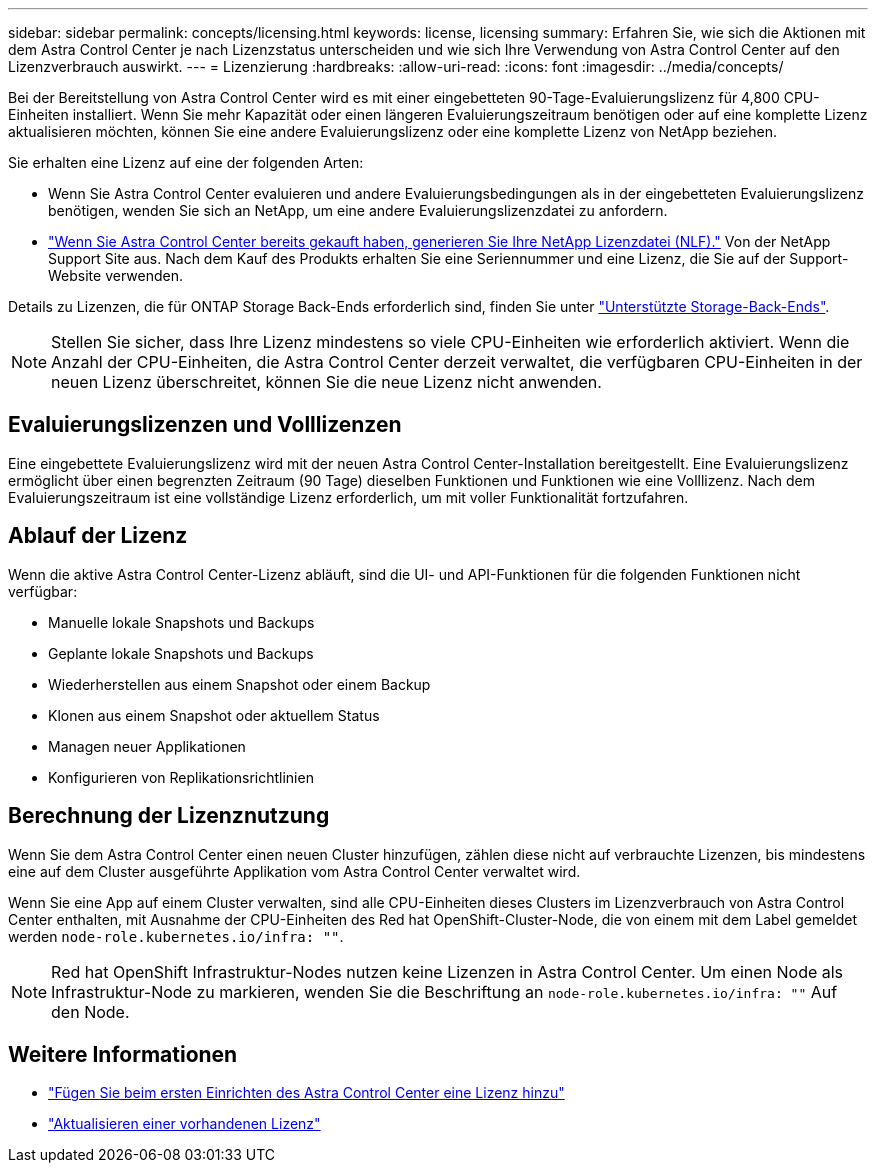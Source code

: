 ---
sidebar: sidebar 
permalink: concepts/licensing.html 
keywords: license, licensing 
summary: Erfahren Sie, wie sich die Aktionen mit dem Astra Control Center je nach Lizenzstatus unterscheiden und wie sich Ihre Verwendung von Astra Control Center auf den Lizenzverbrauch auswirkt. 
---
= Lizenzierung
:hardbreaks:
:allow-uri-read: 
:icons: font
:imagesdir: ../media/concepts/


[role="lead"]
Bei der Bereitstellung von Astra Control Center wird es mit einer eingebetteten 90-Tage-Evaluierungslizenz für 4,800 CPU-Einheiten installiert. Wenn Sie mehr Kapazität oder einen längeren Evaluierungszeitraum benötigen oder auf eine komplette Lizenz aktualisieren möchten, können Sie eine andere Evaluierungslizenz oder eine komplette Lizenz von NetApp beziehen.

Sie erhalten eine Lizenz auf eine der folgenden Arten:

* Wenn Sie Astra Control Center evaluieren und andere Evaluierungsbedingungen als in der eingebetteten Evaluierungslizenz benötigen, wenden Sie sich an NetApp, um eine andere Evaluierungslizenzdatei zu anfordern.
* link:https://mysupport.netapp.com/site/["Wenn Sie Astra Control Center bereits gekauft haben, generieren Sie Ihre NetApp Lizenzdatei (NLF)."^] Von der NetApp Support Site aus. Nach dem Kauf des Produkts erhalten Sie eine Seriennummer und eine Lizenz, die Sie auf der Support-Website verwenden.


Details zu Lizenzen, die für ONTAP Storage Back-Ends erforderlich sind, finden Sie unter link:../get-started/requirements.html["Unterstützte Storage-Back-Ends"].


NOTE: Stellen Sie sicher, dass Ihre Lizenz mindestens so viele CPU-Einheiten wie erforderlich aktiviert. Wenn die Anzahl der CPU-Einheiten, die Astra Control Center derzeit verwaltet, die verfügbaren CPU-Einheiten in der neuen Lizenz überschreitet, können Sie die neue Lizenz nicht anwenden.



== Evaluierungslizenzen und Volllizenzen

Eine eingebettete Evaluierungslizenz wird mit der neuen Astra Control Center-Installation bereitgestellt. Eine Evaluierungslizenz ermöglicht über einen begrenzten Zeitraum (90 Tage) dieselben Funktionen und Funktionen wie eine Volllizenz. Nach dem Evaluierungszeitraum ist eine vollständige Lizenz erforderlich, um mit voller Funktionalität fortzufahren.



== Ablauf der Lizenz

Wenn die aktive Astra Control Center-Lizenz abläuft, sind die UI- und API-Funktionen für die folgenden Funktionen nicht verfügbar:

* Manuelle lokale Snapshots und Backups
* Geplante lokale Snapshots und Backups
* Wiederherstellen aus einem Snapshot oder einem Backup
* Klonen aus einem Snapshot oder aktuellem Status
* Managen neuer Applikationen
* Konfigurieren von Replikationsrichtlinien




== Berechnung der Lizenznutzung

Wenn Sie dem Astra Control Center einen neuen Cluster hinzufügen, zählen diese nicht auf verbrauchte Lizenzen, bis mindestens eine auf dem Cluster ausgeführte Applikation vom Astra Control Center verwaltet wird.

Wenn Sie eine App auf einem Cluster verwalten, sind alle CPU-Einheiten dieses Clusters im Lizenzverbrauch von Astra Control Center enthalten, mit Ausnahme der CPU-Einheiten des Red hat OpenShift-Cluster-Node, die von einem mit dem Label gemeldet werden `node-role.kubernetes.io/infra: ""`.


NOTE: Red hat OpenShift Infrastruktur-Nodes nutzen keine Lizenzen in Astra Control Center. Um einen Node als Infrastruktur-Node zu markieren, wenden Sie die Beschriftung an `node-role.kubernetes.io/infra: ""` Auf den Node.



== Weitere Informationen

* link:../get-started/setup_overview.html#add-a-license-for-astra-control-center["Fügen Sie beim ersten Einrichten des Astra Control Center eine Lizenz hinzu"]
* link:../use/update-licenses.html["Aktualisieren einer vorhandenen Lizenz"]

